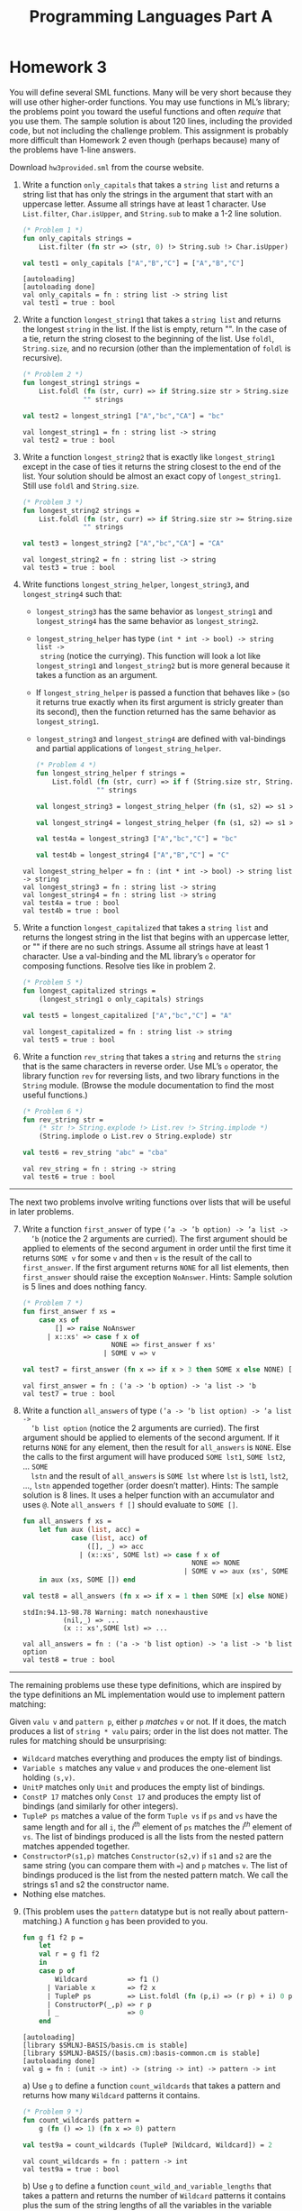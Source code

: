 #+TITLE: Programming Languages Part A

* Homework 3

You will define several SML functions. Many will be very short because they will
use other higher-order functions. You may use functions in ML’s library; the
problems point you toward the useful functions and often /require/ that you use
them. The sample solution is about 120 lines, including the provided code, but
not including the challenge problem. This assignment is probably more difficult
than Homework 2 even though (perhaps because) many of the problems have 1-line
answers.

Download ~hw3provided.sml~ from the course website.

#+begin_src sml :session *sml* :exports none
exception NoAnswer

datatype pattern = Wildcard
                 | Variable of string
                 | UnitP
                 | ConstP of int
                 | TupleP of pattern list
                 | ConstructorP of string * pattern

datatype valu = Const of int
              | Unit
              | Tuple of valu list
              | Constructor of string * valu

fun g f1 f2 p =
    let
    val r = g f1 f2
    in
    case p of
        Wildcard          => f1 ()
      | Variable x        => f2 x
      | TupleP ps         => List.foldl (fn (p,i) => (r p) + i) 0 ps
      | ConstructorP(_,p) => r p
      | _                 => 0
    end

datatype typ = Anything
             | UnitT
             | IntT
             | TupleT of typ list
             | Datatype of string

infix !>
fun x !> f = f x
#+end_src

#+RESULTS:
#+begin_example
[autoloading]
[library $SMLNJ-BASIS/basis.cm is stable]
[library $SMLNJ-BASIS/(basis.cm):basis-common.cm is stable]
[autoloading done]
exception NoAnswer
datatype pattern
  = ConstP of int
  | ConstructorP of string * pattern
  | TupleP of pattern list
  | UnitP
  | Variable of string
  | Wildcard
datatype valu
  = Const of int | Constructor of string * valu | Tuple of valu list | Unit
val g = fn : (unit -> int) -> (string -> int) -> pattern -> int
datatype typ
  = Anything | Datatype of string | IntT | TupleT of typ list | UnitT
infix !>
val !> = fn : 'a * ('a -> 'b) -> 'b
#+end_example

1. Write a function =only_capitals= that takes a =string list= and returns a
   string list that has only the strings in the argument that start with an
   uppercase letter. Assume all strings have at least 1 character. Use
   =List.filter=, =Char.isUpper=, and =String.sub= to make a 1-2 line solution.

   #+begin_src sml :session *sml* :exports both
(* Problem 1 *)
fun only_capitals strings =
    List.filter (fn str => (str, 0) !> String.sub !> Char.isUpper) strings

val test1 = only_capitals ["A","B","C"] = ["A","B","C"]
   #+end_src

   #+RESULTS:
   : [autoloading]
   : [autoloading done]
   : val only_capitals = fn : string list -> string list
   : val test1 = true : bool

2. Write a function =longest_string1= that takes a =string list= and returns the
   longest =string= in the list. If the list is empty, return "". In the case of
   a tie, return the string closest to the beginning of the list. Use =foldl=,
   =String.size=, and no recursion (other than the implementation of =foldl= is
   recursive).

   #+begin_src sml :session *sml* :exports both
(* Problem 2 *)
fun longest_string1 strings =
    List.foldl (fn (str, curr) => if String.size str > String.size curr then str else curr)
               "" strings

val test2 = longest_string1 ["A","bc","CA"] = "bc"
   #+end_src

   #+RESULTS:
   : val longest_string1 = fn : string list -> string
   : val test2 = true : bool

3. Write a function =longest_string2= that is exactly like =longest_string1= except
   in the case of ties it returns the string closest to the end of the list.
   Your solution should be almost an exact copy of =longest_string1=. Still use
   =foldl= and =String.size=.

   #+begin_src sml :session *sml* :exports both
(* Problem 3 *)
fun longest_string2 strings =
    List.foldl (fn (str, curr) => if String.size str >= String.size curr then str else curr)
               "" strings

val test3 = longest_string2 ["A","bc","CA"] = "CA"
   #+end_src

   #+RESULTS:
   : val longest_string2 = fn : string list -> string
   : val test3 = true : bool

4. Write functions =longest_string_helper=, =longest_string3=, and
   =longest_string4= such that:

   + =longest_string3= has the same behavior as =longest_string1= and
     =longest_string4= has the same behavior as =longest_string2=.
   + =longest_string_helper= has type =(int * int -> bool) -> string list ->
     string= (notice the currying). This function will look a lot like
     =longest_string1= and =longest_string2= but is more general because it
     takes a function as an argument.
   + If =longest_string_helper= is passed a function that behaves like =>= (so
     it returns true exactly when its first argument is stricly greater than its
     second), then the function returned has the same behavior as
     =longest_string1=.
   + =longest_string3= and =longest_string4= are defined with val-bindings and
     partial applications of =longest_string_helper=.

   #+begin_src sml :session *sml* :exports both
(* Problem 4 *)
fun longest_string_helper f strings =
    List.foldl (fn (str, curr) => if f (String.size str, String.size curr) then str else curr)
               "" strings

val longest_string3 = longest_string_helper (fn (s1, s2) => s1 > s2)

val longest_string4 = longest_string_helper (fn (s1, s2) => s1 >= s2)

val test4a = longest_string3 ["A","bc","C"] = "bc"

val test4b = longest_string4 ["A","B","C"] = "C"
   #+end_src

   #+RESULTS:
   : val longest_string_helper = fn : (int * int -> bool) -> string list -> string
   : val longest_string3 = fn : string list -> string
   : val longest_string4 = fn : string list -> string
   : val test4a = true : bool
   : val test4b = true : bool

5. Write a function =longest_capitalized= that takes a =string list= and returns the
   longest string in the list that begins with an uppercase letter, or "" if
   there are no such strings. Assume all strings have at least 1 character. Use
   a val-binding and the ML library’s =o= operator for composing functions.
   Resolve ties like in problem 2.

   #+begin_src sml :session *sml* :exports both
(* Problem 5 *)
fun longest_capitalized strings =
    (longest_string1 o only_capitals) strings

val test5 = longest_capitalized ["A","bc","C"] = "A"
   #+end_src

   #+RESULTS:
   : val longest_capitalized = fn : string list -> string
   : val test5 = true : bool

6. Write a function =rev_string= that takes a =string= and returns the =string=
   that is the same characters in reverse order. Use ML’s =o= operator, the
   library function =rev= for reversing lists, and two library functions in the
   =String= module. (Browse the module documentation to find the most useful
   functions.)

   #+begin_src sml :session *sml* :exports both
(* Problem 6 *)
fun rev_string str =
    (* str !> String.explode !> List.rev !> String.implode *)
    (String.implode o List.rev o String.explode) str

val test6 = rev_string "abc" = "cba"
   #+end_src

   #+RESULTS:
   : val rev_string = fn : string -> string
   : val test6 = true : bool

-----

The next two problems involve writing functions over lists that will be useful
in later problems.

7. [@7] Write a function =first_answer= of type =(’a -> ’b option) -> ’a list ->
   ’b= (notice the 2 arguments are curried). The first argument should be
   applied to elements of the second argument in order until the first time it
   returns =SOME v= for some =v= and then =v= is the result of the call to
   =first_answer=. If the first argument returns =NONE= for all list elements,
   then =first_answer= should raise the exception =NoAnswer=. Hints: Sample
   solution is 5 lines and does nothing fancy.

   #+begin_src sml :session *sml* :exports both
(* Problem 7 *)
fun first_answer f xs =
    case xs of
        [] => raise NoAnswer
      | x::xs' => case f x of
                      NONE => first_answer f xs'
                    | SOME v => v

val test7 = first_answer (fn x => if x > 3 then SOME x else NONE) [1,2,3,4,5] = 4
   #+end_src

   #+RESULTS:
   : val first_answer = fn : ('a -> 'b option) -> 'a list -> 'b
   : val test7 = true : bool

8. Write a function =all_answers= of type =(’a -> ’b list option) -> ’a list ->
   ’b list option= (notice the 2 arguments are curried). The first argument
   should be applied to elements of the second argument. If it returns =NONE=
   for any element, then the result for =all_answers= is =NONE=. Else the calls
   to the first argument will have produced =SOME lst1=, =SOME lst2=, ... =SOME
   lstn= and the result of =all_answers= is =SOME lst= where =lst= is =lst1=,
   =lst2=, ..., =lstn= appended together (order doesn’t matter). Hints: The
   sample solution is 8 lines. It uses a helper function with an accumulator and
   uses =@=. Note =all_answers f []= should evaluate to =SOME []=.

   #+begin_src sml :session *sml* :exports both
fun all_answers f xs =
    let fun aux (list, acc) =
            case (list, acc) of
                ([], _) => acc
              | (x::xs', SOME lst) => case f x of
                                          NONE => NONE
                                        | SOME v => aux (xs', SOME (lst @ v))
    in aux (xs, SOME []) end

val test8 = all_answers (fn x => if x = 1 then SOME [x] else NONE) [2,3,4,5,6,7] = NONE
   #+end_src

   #+RESULTS:
   : stdIn:94.13-98.78 Warning: match nonexhaustive
   :           (nil,_) => ...
   :           (x :: xs',SOME lst) => ...
   :
   : val all_answers = fn : ('a -> 'b list option) -> 'a list -> 'b list option
   : val test8 = true : bool

-----

The remaining problems use these type definitions, which are inspired by the
type definitions an ML implementation would use to implement pattern matching:

#+begin_src sml :session *sml* :exports none
datatype pattern = Wildcard | Variable of string | UnitP | ConstP of int
                 | TupleP of pattern list | ConstructorP of string * pattern
datatype valu = Const of int | Unit | Tuple of valu list | Constructor of string * valu
#+end_src

#+RESULTS:
: datatype pattern
:   = ConstP of int
:   | ConstructorP of string * pattern
:   | TupleP of pattern list
:   | UnitP
:   | Variable of string
:   | Wildcard
: datatype valu
:   = Const of int | Constructor of string * valu | Tuple of valu list | Unit

Given =valu v= and =pattern p=, either =p= /matches/ =v= or not. If it does, the
match produces a list of =string * valu= pairs; order in the list does not
matter. The rules for matching should be unsurprising:

   + =Wildcard= matches everything and produces the empty list of bindings.
   + =Variable s= matches any value =v= and produces the one-element list
     holding =(s,v)=.
   + =UnitP= matches only =Unit= and produces the empty list of bindings.
   + =ConstP 17= matches only =Const 17= and produces the empty list of bindings
     (and similarly for other integers).
   + =TupleP ps= matches a value of the form =Tuple vs= if =ps= and =vs= have
     the same length and for all =i=, the /i^th/ element of =ps= matches the
     /i^th/ element of =vs=. The list of bindings produced is all the lists from
     the nested pattern matches appended together.
   + =ConstructorP(s1,p)= matches =Constructor(s2,v)= if =s1= and =s2= are the
     same string (you can compare them with ===) and =p= matches =v=. The list
     of bindings produced is the list from the nested pattern match. We call the
     strings s1 and s2 the constructor name.
   + Nothing else matches.

9. [@9] (This problem uses the =pattern= datatype but is not really about
   pattern-matching.) A function =g= has been provided to you.

   #+begin_src sml :session *sml* :exports both
fun g f1 f2 p =
    let
    val r = g f1 f2
    in
    case p of
        Wildcard          => f1 ()
      | Variable x        => f2 x
      | TupleP ps         => List.foldl (fn (p,i) => (r p) + i) 0 ps
      | ConstructorP(_,p) => r p
      | _                 => 0
    end
   #+end_src

   #+RESULTS:
   : [autoloading]
   : [library $SMLNJ-BASIS/basis.cm is stable]
   : [library $SMLNJ-BASIS/(basis.cm):basis-common.cm is stable]
   : [autoloading done]
   : val g = fn : (unit -> int) -> (string -> int) -> pattern -> int

   a) Use =g= to define a function =count_wildcards= that takes a pattern and
      returns how many =Wildcard= patterns it contains.

      #+begin_src sml :session *sml* :exports both
(* Problem 9 *)
fun count_wildcards pattern =
    g (fn () => 1) (fn x => 0) pattern

val test9a = count_wildcards (TupleP [Wildcard, Wildcard]) = 2
      #+end_src

      #+RESULTS:
      : val count_wildcards = fn : pattern -> int
      : val test9a = true : bool

   b) Use =g= to define a function =count_wild_and_variable_lengths= that takes
      a pattern and returns the number of =Wildcard= patterns it contains plus
      the sum of the string lengths of all the variables in the variable
      patterns it contains. (Use =String.size=. We care only about variable
      names; the constructor names are not relevant.)

      #+begin_src sml :session *sml* :exports both
fun count_wild_and_variable_lengths pattern =
    g (fn () => 1) (fn x => String.size x) pattern

val test9b = count_wild_and_variable_lengths (TupleP [Variable("a"), Variable("a")]) = 2
      #+end_src

      #+RESULTS:
      : val count_wild_and_variable_lengths = fn : pattern -> int
      : val test9b = true : bool

   c) Use =g= to define a function =count_some_var= that takes a string and a
      pattern (as a pair) and returns the number of times the string appears as
      a variable in the pattern. We care only about variable names; the
      constructor names are not relevant.

      #+begin_src sml :session *sml* :exports both
fun count_some_var (s, p) =
    g (fn () => 0) (fn str => if str = s then 1 else 0) p

val test9c = count_some_var ("x", TupleP [Variable("x"), Variable("x")]) = 2
      #+end_src

      #+RESULTS:
      : val count_some_var = fn : string * pattern -> int
      : val test9c = true : bool

10. Write a function =check_pat= that takes a pattern and returns true if and
    only if all the variables appearing in the pattern are distinct from each
    other (i.e., use different strings). The constructor names are not relevant.
    Hints: The sample solution uses two helper functions. The first takes a
    pattern and returns a list of all the strings it uses for variables. Using
    =foldl= with a function that uses =@= is useful in one case. The second
    takes a list of strings and decides if it has repeats. =List.exists= may be
    useful. Sample solution is 15 lines. These are hints: We are not requiring
    =foldl= and =List.exists= here, but they make it easier.

    #+begin_src sml :session *sml* :exports both
(* Problem 10 *)
fun check_pat p =
    let fun strings pat =
            case pat of
                Variable x        => [x]
              | TupleP ps         => List.foldl (fn (x, mem) => strings x @ mem) [] ps
              | ConstructorP(_,p) => strings p
        fun unique strs =
            case strs of
                []    => true
              | x::xs => if List.exists (fn s => x = s) xs
                         then false
                         else unique xs
    in
        unique (strings p)
    end

val test10 = check_pat (Variable("x")) = true
    #+end_src

    #+RESULTS:
    : stdIn:216.52 Warning: calling polyEqual
    : stdIn:209.13-212.47 Warning: match nonexhaustive
    :           Variable x => ...
    :           TupleP ps => ...
    :           ConstructorP (_,p) => ...
    :
    : val check_pat = fn : pattern -> bool
    : val test10 = true : bool

11. Write a function =match= that takes a =valu * pattern= and returns a
    =(string * valu) list option=, namely =NONE= if the pattern does not match
    and =SOME lst= where =lst= is the list of bindings if it does. Note that if
    the value matches but the pattern has no patterns of the form =Variable s=,
    then the result is =SOME []=. Hints: Sample solution has one case expression
    with 7 branches. The branch for tuples uses =all_answers= and
    =ListPair.zip=. Sample solution is 13 lines. Remember to look above for the
    rules for what patterns match what values, and what bindings they produce.
    These are hints: We are not requiring =all_answers= and =ListPair.zip= here,
    but they make it easier.

12. Write a function =first_match= that takes a value and a list of patterns and
    returns a =(string * valu) list option=, namely =NONE= if no pattern in the
    list matches or =SOME lst= where =lst= is the list of bindings for the first
    pattern in the list that matches. Use =first_answer= and a
    handle-expression. Hints: Sample solution is 3 lines.

-----

(*Challenge Problem*) Write a function typecheck_patterns that “type-checks” a
pattern list. Types for our made-up pattern language are defined by:

#+begin_example sml
datatype typ = Anything (* any type of value is okay *)
             | UnitT (* type for Unit *)
             | IntT (* type for integers *)
             | TupleT of typ list (* tuple types *)
             | Datatype of string (* some named datatype *)
#+end_example

=typecheck_patterns= should have type =((string * string * typ) list) * (pattern
list) -> typ option=. The first argument contains elements that look like
=("foo","bar",IntT)=, which means constructor =foo= makes a value of type
=Datatype "bar"= given a value of type =IntT=. Assume list elements all have
different first fields (the constructor name), but there are probably elements
with the same second field (the datatype name). Under the assumptions this list
provides, you “type-check” the =pattern list= to see if there exists some =typ=
(call it =t=) that /all/ the patterns in the list can have. If so, return =SOME
t=, else return =NONE=.

You must return the “most lenient” type that all the patterns can have. For
example, given patterns =TupleP[Variable("x"),Variable("y")]= and
=TupleP[Wildcard,Wildcard]=, return =TupleT[Anything,Anything]= even though they
could both have type =TupleT[IntT,IntT]=. As another example, if the only
patterns are =TupleP[Wildcard,Wildcard]= and
=TupleP[Wildcard,TupleP[Wildcard,Wildcard]]=, you must return
=TupleT[Anything,TupleT[Anything,Anything]]=.

-----

*Type Summary*: Evaluating a correct homework solution should generate these
bindings, in addition to the bindings for datatype and exception definitions:

#+begin_example sml
val g = fn : (unit -> int) -> (string -> int) -> pattern -> int
val only_capitals = fn : string list -> string list
val longest_string1 = fn : string list -> string
val longest_string2 = fn : string list -> string
val longest_string_helper = fn : (int * int -> bool) -> string list -> string
val longest_string3 = fn : string list -> string
val longest_string4 = fn : string list -> string
val longest_capitalized = fn : string list -> string
val rev_string = fn : string -> string
val first_answer = fn : (’a -> ’b option) -> ’a list -> ’b
val all_answers = fn : (’a -> ’b list option) -> ’a list -> ’b list option
val count_wildcards = fn : pattern -> int
val count_wild_and_variable_lengths = fn : pattern -> int
val count_some_var = fn : string * pattern -> int
val check_pat = fn : pattern -> bool
val match = fn : valu * pattern -> (string * valu) list option
val first_match = fn : valu -> pattern list -> (string * valu) list option
#+end_example

Of course, generating these bindings does not guarantee that your solutions are
correct.
